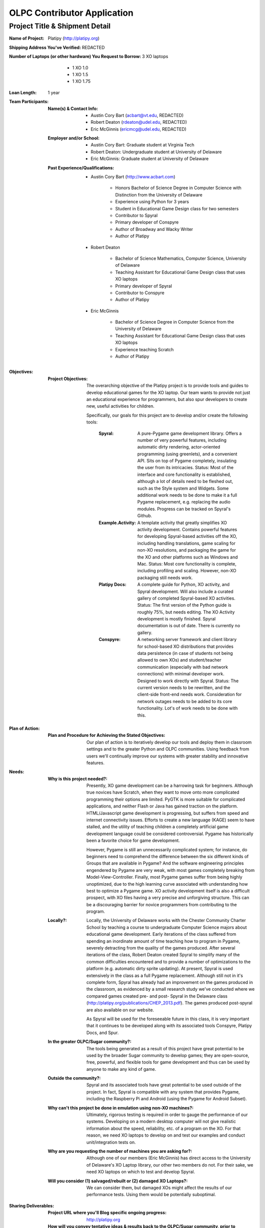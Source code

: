 OLPC Contributor Application
============================

Project Title & Shipment Detail
-------------------------------

:Name of Project: 
    Platipy (http://platipy.org)

    
:Shipping Address You've Verified:
    REDACTED

    
:Number of Laptops (or other hardware) You Request to Borrow:
    3 XO laptops

        - 1 XO 1.0
        - 1 XO 1.5
        - 1 XO 1.75
    
    
:Loan Length: 1 year

    
:Team Participants:

    :Name(s) & Contact Info:

            - Austin Cory Bart (acbart@vt.edu, REDACTED)
            - Robert Deaton (rdeaton@udel.edu, REDACTED)
            - Eric McGinnis (ericmcg@udel.edu, REDACTED)
    
    
    :Employer and/or School:

            - Austin Cory Bart: Graduate student at Virginia Tech
            - Robert Deaton: Undergraduate student at University of Delaware
            - Eric McGinnis: Graduate student at University of Delaware
        

    :Past Experience/Qualifications:
    
            - Austin Cory Bart (http://www.acbart.com)
            
                - Honors Bachelor of Science Degree in Computer Science with Distinction from the University of Delaware
                - Experience using Python for 3 years
                - Student in Educational Game Design class for two semesters
                - Contributor to Spyral
                - Primary developer of Conspyre
                - Author of Broadway and Wacky Writer
                - Author of Platipy
                
            - Robert Deaton
            
                - Bachelor of Science Mathematics, Computer Science, University of Delaware
                - Teaching Assistant for Educational Game Design class that uses XO laptops
                - Primary developer of Spyral
                - Contributor to Conspyre
                - Author of Platipy
                
            - Eric McGinnis
            
                - Bachelor of Science Degree in Computer Science from the University of Delaware
                - Teaching Assistant for Educational Game Design class that uses XO laptops
                - Experience teaching Scratch
                - Author of Platipy

:Objectives:

    :Project Objectives:
    
        The overarching objective of the Platipy project is to provide tools and guides to develop educational games for the XO laptop. Our team wants to provide not just an educational experience for programmers, but also spur developers to create new, useful activities for children.
	
        Specifically, our goals for this project are to develop and/or create the following tools:
        
            :Spyral: A pure-Pygame game development library. Offers a number of very powerful features, including automatic dirty rendering, actor-oriented programming (using greenlets), and a convenient API. Sits on top of Pygame completely, insulating the user from its intricacies. Status: Most of the interface and core functionality is established, although a lot of details need to be fleshed out, such as the Style system and Widgets. Some additional work needs to be done to make it a full Pygame replacement, e.g. replacing the audio modules. Progress can be tracked on Spyral's Github.
            :Example.Activity: A template activity that greatly simplifies XO activity development. Contains powerful features for developing Spyral-based activities off the XO, including handling translations, game scaling for non-XO resolutions, and packaging the game for the XO and other platforms such as Windows and Mac. Status: Most core functionality is complete, including profiling and scaling. However, non-XO packaging still needs work. 
            :Platipy Docs: A complete guide for Python, XO activity, and Spyral development. Will also include a curated gallery of completed Spyral-based XO activities. Status: The first version of the Python guide is roughly 75%, but needs editing. The XO Activity development is mostly finished. Spyral documentation is out of date. There is currently no gallery.
            :Conspyre: A networking server framework and client library for school-based XO distributions that provides data persistence (in case of students not being allowed to own XOs) and student/teacher communication (especially with bad network connections) with minimal developer work. Designed to work directly with Spyral. Status: The current version needs to be rewritten, and the client-side front-end needs work. Consideration for network outages needs to be added to its core functionality. Lot's of work needs to be done with this.
            

:Plan of Action:
    
    :Plan and Procedure for Achieving the Stated Objectives:
	
        Our plan of action is to iteratively develop our tools and deploy them in classroom settings and to the greater Python and OLPC communities. Using feedback from users we'll continually improve our systems with greater stability and innovative features.
        
:Needs:

    :Why is this project needed?:
    
        Presently, XO game development can be a harrowing task for beginners. Although true novices have Scratch, when they want to move onto more complicated programming their options are limited. PyGTK is more suitable for complicated applications, and neither Flash or Java has gained traction on the platform. HTML/Javascript game development is progressing, but suffers from speed and internet connectivity issues. Efforts to create a new language (KAGE) seem to have stalled, and the utility of teaching children a completely artificial game development language could be considered controversial. Pygame has historically been a favorite choice for game development.
        
        However, Pygame is still an unnecessarily complicated system; for instance, do beginners need to comprehend the difference between the six different kinds of Groups that are available in Pygame? And the software engineering principles engendered by Pygame are very weak, with most games completely breaking from Model-View-Controller. Finally, most Pygame games suffer from being highly unoptimized, due to the high learning curve associated with understanding how best to optimize a Pygame game. XO activity development itself is also a difficult prospect, with XO files having a very precise and unforgiving structure. This can be a discouraging barrier for novice programmers from contributing to the program.
        
    :Locally?:
        
        Locally, the University of Delaware works with the Chester Community Charter School by teaching a course to undergraduate Computer Science majors about educational game development. Early iterations of the class suffered from spending an inordinate amount of time teaching how to program in Pygame, severely detracting from the quality of the games produced. After several iterations of the class, Robert Deaton created Spyral to simplify many of the common difficulties encountered and to provide a number of optimizations to the platform (e.g. automatic dirty sprite updating). At present, Spyral is used extensively in the class as a full Pygame replacement. Although still not in it's complete form, Spyral has already had an improvement on the games produced in the classroom, as evidenced by a small research study we've conducted where we compared games created pre- and post- Spyral in the Delaware class (http://platipy.org/publications/CHEP_2013.pdf). The games produced post-spyral are also available on our website.
        
        As Spyral will be used for the foreseeable future in this class, it is very important that it continues to be developed along with its associated tools Conspyre, Platipy Docs, and Spur.
        
    :In the greater OLPC/Sugar community?:
    
        The tools being generated as a result of this project have great potential to be used by the broader Sugar community to develop games; they are open-source, free, powerful, and flexible tools for game development and thus can be used by anyone to make any kind of game.
        
    :Outside the community?:
        
        Spyral and its associated tools have great potential to be used outside of the project. In fact, Spyral is compatible with any system that provides Pygame, including the Raspberry Pi and Android (using the Pygame for Android Subset). 
        
    :Why can't this project be done in emulation using non-XO machines?:
    
        Ultimately, rigorous testing is required in order to gauge the performance of our systems. Developing on a modern desktop computer will not give realistic information about the speed, reliability, etc. of a program on the XO. For that reason, we need XO laptops to develop on and test our examples and conduct unit/integration tests on. 
        
    :Why are you requesting the number of machines you are asking for?:
        
        Although one of our members (Eric McGinnis) has direct access to the University of Delaware's XO Laptop library, our other two members do not. For their sake, we need XO laptops on which to test and develop Spyral.

    :Will you consider (1) salvaged/rebuilt or (2) damaged XO Laptops?:
    
        We can consider them, but damaged XOs might affect the results of our performance tests. Using them would be potentially suboptimal.

:Sharing Deliverables:

    :Project URL where you'll Blog specific ongoing progress:
        
        http://platipy.org

    :How will you convey tentative ideas & results back to the OLPC/Sugar community, prior to completion?:
	
        Our primary form of communication will be through the official Platipy blog. However, as a natural consequence of our development process, we'll be keeping all of our respective githubs up-to-date. Additionally, we will contact the OLPC listservs, news outlets, and relevant online communities at important milestones.
        
    :How will the final fruits of your labor be distributed to children or community members worldwide?:
	
        All resources generated by this project will be available on public facing websites. Additionally, we will update official resources such as the Laptop Wiki with links and information pertaining to using our tools. Finally, we will notify the relevant blogs and news sources after each important release.
        
    :Will your work have any possible application or use outside our community?:
    
        Yes, our work will have extensive application outside of the OLPC community as previously described. We will use similar means to reach out to external communities, including contacting news sources, posting on sites like r/python, etc.
        
    :Have you investigated working with nearby XO Lending Libraries or Project Groups?:
    
        We will be working with the Project Group at the University of Delaware and the XO distribution at Chester Community Charter School. Austin will be investigating establishing a Project Group at Virginia Tech, as there are no groups local to that area.
        
:Quality/Mentoring:

    :Would your Project benefit from Support, Documentation and/or Testing people?:
    
        Yes. Software should always be tested, and we can benefit from having external eyes.
        
    :Teachers' input into Usability?:
        
        Minimally. Most of our work is oriented towards developers, not teachers.
        
    :How will you promote your work?:
    
        Through an official blog, online technology communities such as Hacker News, r/python, etc., and the official OLPC listservs.
        
    :Can we help you with an experienced mentor from the OLPC/Sugar community?:
    
        Yes, an experienced mentor could be useful, who would be knowledgeable about the ways that our project could be fit into the OLPC/Sugar community.

:Timeline (Start to Finish):

    :Please include a Proposed timeline for your Project life-cycle: (this can be in the form of Month 1, Month 2, etc rather than specific dates)

    
+------+------------------------------------------------------------------------------+
|Month |Goal                                                                          |
+======+==============================================================================+
|  1   |Finished version 1.0 of Spyral                                                |
+------+------------------------------------------------------------------------------+
|  2   |Finished version 1.0 of Platipy Docs                                          |
+------+------------------------------------------------------------------------------+
|  3   |Finished version 1.0 of Example.Activity                                      | 
+------+------------------------------------------------------------------------------+
|  4   |Finished version 1.0 of Conspyre                                              |
+------+------------------------------------------------------------------------------+
| 5-12 |Iteratively improve the products                                              |
+------+------------------------------------------------------------------------------+


    :Specify how you prefer to communicate your ongoing progress and obstacles:
    
        Through our official blog (http://platipy.org)
        
